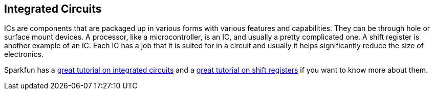 == Integrated Circuits ==

ICs are components that are packaged up in various forms with various features and capabilities. They can be through hole or surface mount devices. A processor, like a microcontroller, is an IC, and usually a pretty complicated one. A shift register is another example of an IC. Each IC has a job that it is suited for in a circuit and usually it helps significantly reduce the size of electronics.

Sparkfun has a https://learn.sparkfun.com/tutorials/integrated-circuits[great tutorial on integrated circuits] and a https://learn.sparkfun.com/tutorials/shift-registers[great tutorial on shift registers] if you want to know more about them.

